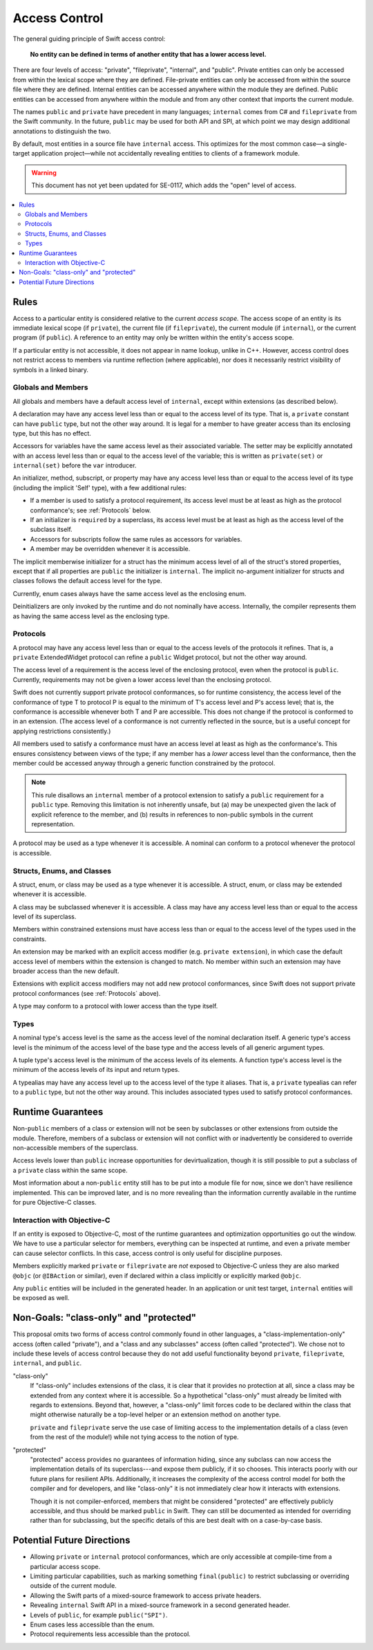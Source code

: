 ==============
Access Control
==============

The general guiding principle of Swift access control:

  **No entity can be defined in terms of another entity that has a lower
  access level.**

There are four levels of access: "private", "fileprivate", "internal", and
"public". Private entities can only be accessed from within the lexical scope
where they are defined. File-private entities can only be accessed from within
the source file where they are defined. Internal entities can be accessed
anywhere within the module they are defined. Public entities can be accessed
from anywhere within the module and from any other context that imports the
current module.

The names ``public`` and ``private`` have precedent in many languages;
``internal`` comes from C# and ``fileprivate`` from the Swift community. In the
future, ``public`` may be used for both API and SPI, at which point we may
design additional annotations to distinguish the two.

By default, most entities in a source file have ``internal`` access.
This optimizes for the most common case—a single-target application
project—while not accidentally revealing entities to clients of a framework
module.

.. warning:: This document has not yet been updated for SE-0117, which adds the 
  "open" level of access.


.. contents:: :local:

Rules
======

Access to a particular entity is considered relative to the current
*access scope.* The access scope of an entity is its immediate lexical scope
(if ``private``), the current file (if ``fileprivate``), the current module (if
``internal``), or the current program (if ``public``). A reference to an entity
may only be written within the entity's access scope.

If a particular entity is not accessible, it does not appear in name lookup,
unlike in C++. However, access control does not restrict access to members via
runtime reflection (where applicable), nor does it necessarily restrict
visibility of symbols in a linked binary.


Globals and Members
-------------------

All globals and members have a default access level of ``internal``, except
within extensions (as described below).

A declaration may have any access level less than or equal to the access level
of its type. That is, a ``private`` constant can have ``public`` type, but not
the other way around. It is legal for a member to have greater access than its
enclosing type, but this has no effect.

Accessors for variables have the same access level as their associated variable.
The setter may be explicitly annotated with an access level less than or equal
to the access level of the variable; this is written as ``private(set)`` or
``internal(set)`` before the ``var`` introducer.

An initializer, method, subscript, or property may have any access level less
than or equal to the access level of its type (including the implicit 'Self'
type), with a few additional rules:

- If a member is used to satisfy a protocol requirement, its access level must
  be at least as high as the protocol conformance's; see :ref:`Protocols` below.

- If an initializer is ``required`` by a superclass, its access level must be
  at least as high as the access level of the subclass itself.

- Accessors for subscripts follow the same rules as accessors for variables.

- A member may be overridden whenever it is accessible.

The implicit memberwise initializer for a struct has the minimum access level
of all of the struct's stored properties, except that if all properties are
``public`` the initializer is ``internal``. The implicit no-argument
initializer for structs and classes follows the default access level for the
type.

Currently, enum cases always have the same access level as the enclosing enum.

Deinitializers are only invoked by the runtime and do not nominally have access.
Internally, the compiler represents them as having the same access level as the
enclosing type.


.. _Protocols:

Protocols
---------

A protocol may have any access level less than or equal to the access levels
of the protocols it refines. That is, a ``private`` ExtendedWidget protocol can
refine a ``public`` Widget protocol, but not the other way around.

The access level of a requirement is the access level of the enclosing
protocol, even when the protocol is ``public``. Currently, requirements may not
be given a lower access level than the enclosing protocol.

Swift does not currently support private protocol conformances, so for runtime
consistency, the access level of the conformance of type T to protocol P is
equal to the minimum of T's access level and P's access level; that is, the
conformance is accessible whenever both T and P are accessible. This does not
change if the protocol is conformed to in an extension. (The access level of a
conformance is not currently reflected in the source, but is a useful concept
for applying restrictions consistently.)

All members used to satisfy a conformance must have an access level at least as
high as the conformance's. This ensures consistency between views of the type;
if any member has a *lower* access level than the conformance, then the member
could be accessed anyway through a generic function constrained by the protocol.

.. note::

  This rule disallows an ``internal`` member of a protocol extension to satisfy
  a ``public`` requirement for a ``public`` type. Removing this limitation is
  not inherently unsafe, but (a) may be unexpected given the lack of explicit
  reference to the member, and (b) results in references to non-public symbols
  in the current representation.

A protocol may be used as a type whenever it is accessible. A nominal can
conform to a protocol whenever the protocol is accessible.


Structs, Enums, and Classes
---------------------------

A struct, enum, or class may be used as a type whenever it is accessible. A
struct, enum, or class may be extended whenever it is accessible.

A class may be subclassed whenever it is accessible. A class may have any
access level less than or equal to the access level of its superclass.

Members within constrained extensions must have access less than or equal to
the access level of the types used in the constraints.

An extension may be marked with an explicit access modifier (e.g. ``private
extension``), in which case the default access level of members within the
extension is changed to match. No member within such an extension may have
broader access than the new default.

Extensions with explicit access modifiers may not add new protocol
conformances, since Swift does not support private protocol conformances
(see :ref:`Protocols` above).

A type may conform to a protocol with lower access than the type itself.


Types
-----

A nominal type's access level is the same as the access level of the nominal
declaration itself. A generic type's access level is the minimum of the access
level of the base type and the access levels of all generic argument types.

A tuple type's access level is the minimum of the access levels of its
elements. A function type's access level is the minimum of the access levels of
its input and return types.

A typealias may have any access level up to the access level of the type it
aliases. That is, a ``private`` typealias can refer to a ``public`` type, but
not the other way around. This includes associated types used to satisfy
protocol conformances.


Runtime Guarantees
==================

Non-``public`` members of a class or extension will not be seen by subclasses
or other extensions from outside the module. Therefore, members of a subclass
or extension will not conflict with or inadvertently be considered to override
non-accessible members of the superclass.

Access levels lower than ``public`` increase opportunities for devirtualization,
though it is still possible to put a subclass of a ``private`` class within the
same scope.

Most information about a non-``public`` entity still has to be put into a
module file for now, since we don't have resilience implemented. This can be
improved later, and is no more revealing than the information currently
available in the runtime for pure Objective-C classes.


Interaction with Objective-C
----------------------------

If an entity is exposed to Objective-C, most of the runtime guarantees and
optimization opportunities go out the window. We have to use a particular
selector for members, everything can be inspected at runtime, and even a
private member can cause selector conflicts. In this case, access control is
only useful for discipline purposes.

Members explicitly marked ``private`` or ``fileprivate`` are *not* exposed to
Objective-C unless they are also marked ``@objc`` (or ``@IBAction`` or
similar), even if declared within a class implicitly or explicitly marked
``@objc``.

Any ``public`` entities will be included in the generated header. In an
application or unit test target, ``internal`` entities will be exposed as well.


Non-Goals: "class-only" and "protected"
=======================================

This proposal omits two forms of access control commonly found in other
languages, a "class-implementation-only" access (often called "private"), and a
"class and any subclasses" access (often called "protected"). We chose not to
include these levels of access control because they do not add useful
functionality beyond ``private``, ``fileprivate``, ``internal``, and ``public``.

"class-only"
  If "class-only" includes extensions of the class, it is clear that it
  provides no protection at all, since a class may be extended from any context
  where it is accessible. So a hypothetical "class-only" must already be
  limited with regards to extensions. Beyond that, however, a "class-only"
  limit forces code to be declared within the class that might otherwise
  naturally be a top-level helper or an extension method on another type.
  
  ``private`` and ``fileprivate`` serve the use case of limiting access to the
  implementation details of a class (even from the rest of the module!) while
  not tying access to the notion of type.

"protected"
  "protected" access provides no guarantees of information hiding, since any
  subclass can now access the implementation details of its superclass---and
  expose them publicly, if it so chooses. This interacts poorly with our future
  plans for resilient APIs. Additionally, it increases the complexity of the
  access control model for both the compiler and for developers, and like
  "class-only" it is not immediately clear how it interacts with extensions.
  
  Though it is not compiler-enforced, members that might be considered
  "protected" are effectively publicly accessible, and thus should be marked
  ``public`` in Swift. They can still be documented as intended for overriding
  rather than for subclassing, but the specific details of this are best dealt
  with on a case-by-case basis.


Potential Future Directions
===========================

- Allowing ``private`` or ``internal`` protocol conformances, which are only
  accessible at compile-time from a particular access scope.

- Limiting particular capabilities, such as marking something ``final(public)``
  to restrict subclassing or overriding outside of the current module.

- Allowing the Swift parts of a mixed-source framework to access private
  headers.

- Revealing ``internal`` Swift API in a mixed-source framework in a second
  generated header.

- Levels of ``public``, for example ``public("SPI")``.

- Enum cases less accessible than the enum.

- Protocol requirements less accessible than the protocol.
